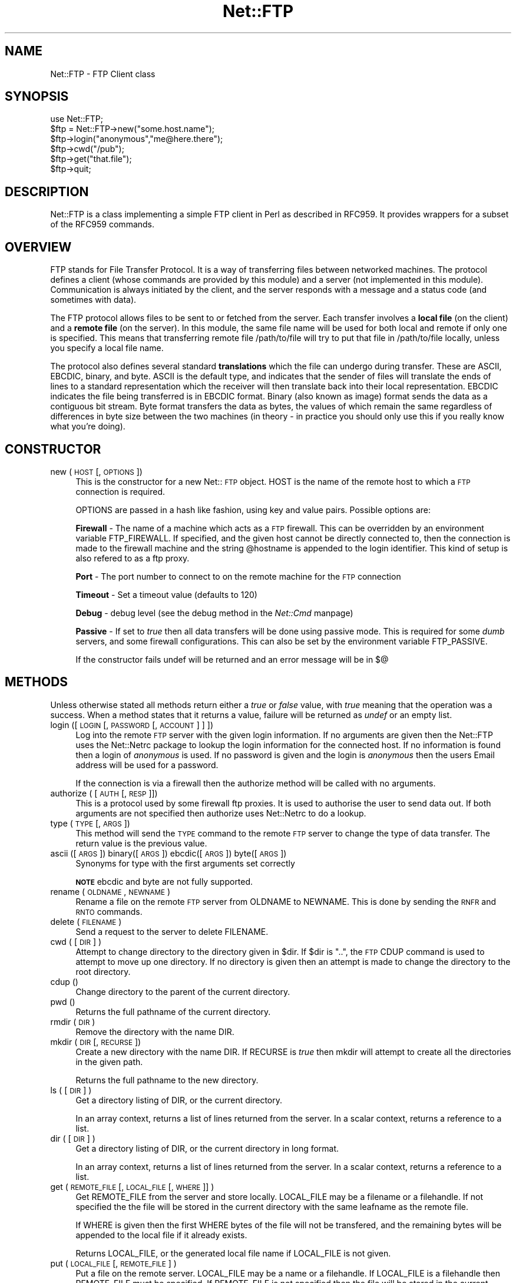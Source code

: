 .rn '' }`
''' $RCSfile$$Revision$$Date$
'''
''' $Log$
'''
.de Sh
.br
.if t .Sp
.ne 5
.PP
\fB\\$1\fR
.PP
..
.de Sp
.if t .sp .5v
.if n .sp
..
.de Ip
.br
.ie \\n(.$>=3 .ne \\$3
.el .ne 3
.IP "\\$1" \\$2
..
.de Vb
.ft CW
.nf
.ne \\$1
..
.de Ve
.ft R

.fi
..
'''
'''
'''     Set up \*(-- to give an unbreakable dash;
'''     string Tr holds user defined translation string.
'''     Bell System Logo is used as a dummy character.
'''
.tr \(*W-|\(bv\*(Tr
.ie n \{\
.ds -- \(*W-
.ds PI pi
.if (\n(.H=4u)&(1m=24u) .ds -- \(*W\h'-12u'\(*W\h'-12u'-\" diablo 10 pitch
.if (\n(.H=4u)&(1m=20u) .ds -- \(*W\h'-12u'\(*W\h'-8u'-\" diablo 12 pitch
.ds L" ""
.ds R" ""
'''   \*(M", \*(S", \*(N" and \*(T" are the equivalent of
'''   \*(L" and \*(R", except that they are used on ".xx" lines,
'''   such as .IP and .SH, which do another additional levels of
'''   double-quote interpretation
.ds M" """
.ds S" """
.ds N" """""
.ds T" """""
.ds L' '
.ds R' '
.ds M' '
.ds S' '
.ds N' '
.ds T' '
'br\}
.el\{\
.ds -- \(em\|
.tr \*(Tr
.ds L" ``
.ds R" ''
.ds M" ``
.ds S" ''
.ds N" ``
.ds T" ''
.ds L' `
.ds R' '
.ds M' `
.ds S' '
.ds N' `
.ds T' '
.ds PI \(*p
'br\}
.\"	If the F register is turned on, we'll generate
.\"	index entries out stderr for the following things:
.\"		TH	Title 
.\"		SH	Header
.\"		Sh	Subsection 
.\"		Ip	Item
.\"		X<>	Xref  (embedded
.\"	Of course, you have to process the output yourself
.\"	in some meaninful fashion.
.if \nF \{
.de IX
.tm Index:\\$1\t\\n%\t"\\$2"
..
.nr % 0
.rr F
.\}
.TH Net::FTP 3 "perl 5.005, patch 53" "21/Dec/97" "User Contributed Perl Documentation"
.UC
.if n .hy 0
.if n .na
.ds C+ C\v'-.1v'\h'-1p'\s-2+\h'-1p'+\s0\v'.1v'\h'-1p'
.de CQ          \" put $1 in typewriter font
.ft CW
'if n "\c
'if t \\&\\$1\c
'if n \\&\\$1\c
'if n \&"
\\&\\$2 \\$3 \\$4 \\$5 \\$6 \\$7
'.ft R
..
.\" @(#)ms.acc 1.5 88/02/08 SMI; from UCB 4.2
.	\" AM - accent mark definitions
.bd B 3
.	\" fudge factors for nroff and troff
.if n \{\
.	ds #H 0
.	ds #V .8m
.	ds #F .3m
.	ds #[ \f1
.	ds #] \fP
.\}
.if t \{\
.	ds #H ((1u-(\\\\n(.fu%2u))*.13m)
.	ds #V .6m
.	ds #F 0
.	ds #[ \&
.	ds #] \&
.\}
.	\" simple accents for nroff and troff
.if n \{\
.	ds ' \&
.	ds ` \&
.	ds ^ \&
.	ds , \&
.	ds ~ ~
.	ds ? ?
.	ds ! !
.	ds /
.	ds q
.\}
.if t \{\
.	ds ' \\k:\h'-(\\n(.wu*8/10-\*(#H)'\'\h"|\\n:u"
.	ds ` \\k:\h'-(\\n(.wu*8/10-\*(#H)'\`\h'|\\n:u'
.	ds ^ \\k:\h'-(\\n(.wu*10/11-\*(#H)'^\h'|\\n:u'
.	ds , \\k:\h'-(\\n(.wu*8/10)',\h'|\\n:u'
.	ds ~ \\k:\h'-(\\n(.wu-\*(#H-.1m)'~\h'|\\n:u'
.	ds ? \s-2c\h'-\w'c'u*7/10'\u\h'\*(#H'\zi\d\s+2\h'\w'c'u*8/10'
.	ds ! \s-2\(or\s+2\h'-\w'\(or'u'\v'-.8m'.\v'.8m'
.	ds / \\k:\h'-(\\n(.wu*8/10-\*(#H)'\z\(sl\h'|\\n:u'
.	ds q o\h'-\w'o'u*8/10'\s-4\v'.4m'\z\(*i\v'-.4m'\s+4\h'\w'o'u*8/10'
.\}
.	\" troff and (daisy-wheel) nroff accents
.ds : \\k:\h'-(\\n(.wu*8/10-\*(#H+.1m+\*(#F)'\v'-\*(#V'\z.\h'.2m+\*(#F'.\h'|\\n:u'\v'\*(#V'
.ds 8 \h'\*(#H'\(*b\h'-\*(#H'
.ds v \\k:\h'-(\\n(.wu*9/10-\*(#H)'\v'-\*(#V'\*(#[\s-4v\s0\v'\*(#V'\h'|\\n:u'\*(#]
.ds _ \\k:\h'-(\\n(.wu*9/10-\*(#H+(\*(#F*2/3))'\v'-.4m'\z\(hy\v'.4m'\h'|\\n:u'
.ds . \\k:\h'-(\\n(.wu*8/10)'\v'\*(#V*4/10'\z.\v'-\*(#V*4/10'\h'|\\n:u'
.ds 3 \*(#[\v'.2m'\s-2\&3\s0\v'-.2m'\*(#]
.ds o \\k:\h'-(\\n(.wu+\w'\(de'u-\*(#H)/2u'\v'-.3n'\*(#[\z\(de\v'.3n'\h'|\\n:u'\*(#]
.ds d- \h'\*(#H'\(pd\h'-\w'~'u'\v'-.25m'\f2\(hy\fP\v'.25m'\h'-\*(#H'
.ds D- D\\k:\h'-\w'D'u'\v'-.11m'\z\(hy\v'.11m'\h'|\\n:u'
.ds th \*(#[\v'.3m'\s+1I\s-1\v'-.3m'\h'-(\w'I'u*2/3)'\s-1o\s+1\*(#]
.ds Th \*(#[\s+2I\s-2\h'-\w'I'u*3/5'\v'-.3m'o\v'.3m'\*(#]
.ds ae a\h'-(\w'a'u*4/10)'e
.ds Ae A\h'-(\w'A'u*4/10)'E
.ds oe o\h'-(\w'o'u*4/10)'e
.ds Oe O\h'-(\w'O'u*4/10)'E
.	\" corrections for vroff
.if v .ds ~ \\k:\h'-(\\n(.wu*9/10-\*(#H)'\s-2\u~\d\s+2\h'|\\n:u'
.if v .ds ^ \\k:\h'-(\\n(.wu*10/11-\*(#H)'\v'-.4m'^\v'.4m'\h'|\\n:u'
.	\" for low resolution devices (crt and lpr)
.if \n(.H>23 .if \n(.V>19 \
\{\
.	ds : e
.	ds 8 ss
.	ds v \h'-1'\o'\(aa\(ga'
.	ds _ \h'-1'^
.	ds . \h'-1'.
.	ds 3 3
.	ds o a
.	ds d- d\h'-1'\(ga
.	ds D- D\h'-1'\(hy
.	ds th \o'bp'
.	ds Th \o'LP'
.	ds ae ae
.	ds Ae AE
.	ds oe oe
.	ds Oe OE
.\}
.rm #[ #] #H #V #F C
.SH "NAME"
Net::FTP \- FTP Client class
.SH "SYNOPSIS"
.PP
.Vb 7
\&    use Net::FTP;
\&    
\&    $ftp = Net::FTP->new("some.host.name");
\&    $ftp->login("anonymous","me@here.there");
\&    $ftp->cwd("/pub");
\&    $ftp->get("that.file");
\&    $ftp->quit;
.Ve
.SH "DESCRIPTION"
\f(CWNet::FTP\fR is a class implementing a simple FTP client in Perl as
described in RFC959.  It provides wrappers for a subset of the RFC959
commands.
.SH "OVERVIEW"
FTP stands for File Transfer Protocol.  It is a way of transferring
files between networked machines.  The protocol defines a client
(whose commands are provided by this module) and a server (not
implemented in this module).  Communication is always initiated by the
client, and the server responds with a message and a status code (and
sometimes with data).
.PP
The FTP protocol allows files to be sent to or fetched from the
server.  Each transfer involves a \fBlocal file\fR (on the client) and a
\fBremote file\fR (on the server).  In this module, the same file name
will be used for both local and remote if only one is specified.  This
means that transferring remote file \f(CW/path/to/file\fR will try to put
that file in \f(CW/path/to/file\fR locally, unless you specify a local file
name.
.PP
The protocol also defines several standard \fBtranslations\fR which the
file can undergo during transfer.  These are ASCII, EBCDIC, binary,
and byte.  ASCII is the default type, and indicates that the sender of
files will translate the ends of lines to a standard representation
which the receiver will then translate back into their local
representation.  EBCDIC indicates the file being transferred is in
EBCDIC format.  Binary (also known as image) format sends the data as
a contiguous bit stream.  Byte format transfers the data as bytes, the
values of which remain the same regardless of differences in byte size
between the two machines (in theory \- in practice you should only use
this if you really know what you're doing).
.SH "CONSTRUCTOR"
.Ip "new (\s-1HOST\s0 [,\s-1OPTIONS\s0])" 4
This is the constructor for a new Net::\s-1FTP\s0 object. \f(CWHOST\fR is the
name of the remote host to which a \s-1FTP\s0 connection is required.
.Sp
\f(CWOPTIONS\fR are passed in a hash like fashion, using key and value pairs.
Possible options are:
.Sp
\fBFirewall\fR \- The name of a machine which acts as a \s-1FTP\s0 firewall. This can be
overridden by an environment variable \f(CWFTP_FIREWALL\fR. If specified, and the
given host cannot be directly connected to, then the
connection is made to the firewall machine and the string \f(CW@hostname\fR is
appended to the login identifier. This kind of setup is also refered to
as a ftp proxy.
.Sp
\fBPort\fR \- The port number to connect to on the remote machine for the
\s-1FTP\s0 connection
.Sp
\fBTimeout\fR \- Set a timeout value (defaults to 120)
.Sp
\fBDebug\fR \- debug level (see the debug method in the \fINet::Cmd\fR manpage)
.Sp
\fBPassive\fR \- If set to \fItrue\fR then all data transfers will be done using 
passive mode. This is required for some \fIdumb\fR servers, and some
firewall configurations.  This can also be set by the environment
variable \f(CWFTP_PASSIVE\fR.
.Sp
If the constructor fails undef will be returned and an error message will
be in $@
.SH "METHODS"
Unless otherwise stated all methods return either a \fItrue\fR or \fIfalse\fR
value, with \fItrue\fR meaning that the operation was a success. When a method
states that it returns a value, failure will be returned as \fIundef\fR or an
empty list.
.Ip "login ([\s-1LOGIN\s0 [,\s-1PASSWORD\s0 [, \s-1ACCOUNT\s0] ] ])" 4
Log into the remote \s-1FTP\s0 server with the given login information. If
no arguments are given then the \f(CWNet::FTP\fR uses the \f(CWNet::Netrc\fR
package to lookup the login information for the connected host.
If no information is found then a login of \fIanonymous\fR is used.
If no password is given and the login is \fIanonymous\fR then the users
Email address will be used for a password.
.Sp
If the connection is via a firewall then the \f(CWauthorize\fR method will
be called with no arguments.
.Ip "authorize ( [\s-1AUTH\s0 [, \s-1RESP\s0]])" 4
This is a protocol used by some firewall ftp proxies. It is used
to authorise the user to send data out.  If both arguments are not specified
then \f(CWauthorize\fR uses \f(CWNet::Netrc\fR to do a lookup.
.Ip "type (\s-1TYPE\s0 [, \s-1ARGS\s0])" 4
This method will send the \s-1TYPE\s0 command to the remote \s-1FTP\s0 server
to change the type of data transfer. The return value is the previous
value.
.Ip "ascii ([\s-1ARGS\s0]) binary([\s-1ARGS\s0]) ebcdic([\s-1ARGS\s0]) byte([\s-1ARGS\s0])" 4
Synonyms for \f(CWtype\fR with the first arguments set correctly
.Sp
\fB\s-1NOTE\s0\fR ebcdic and byte are not fully supported.
.Ip "rename ( \s-1OLDNAME\s0, \s-1NEWNAME\s0 )" 4
Rename a file on the remote \s-1FTP\s0 server from \f(CWOLDNAME\fR to \f(CWNEWNAME\fR. This
is done by sending the \s-1RNFR\s0 and \s-1RNTO\s0 commands.
.Ip "delete ( \s-1FILENAME\s0 )" 4
Send a request to the server to delete \f(CWFILENAME\fR.
.Ip "cwd ( [ \s-1DIR\s0 ] )" 4
Attempt to change directory to the directory given in \f(CW$dir\fR.  If
\f(CW$dir\fR is \f(CW".."\fR, the \s-1FTP\s0 \f(CWCDUP\fR command is used to attempt to
move up one directory. If no directory is given then an attempt is made
to change the directory to the root directory.
.Ip "cdup ()" 4
Change directory to the parent of the current directory.
.Ip "pwd ()" 4
Returns the full pathname of the current directory.
.Ip "rmdir ( \s-1DIR\s0 )" 4
Remove the directory with the name \f(CWDIR\fR.
.Ip "mkdir ( \s-1DIR\s0 [, \s-1RECURSE\s0 ])" 4
Create a new directory with the name \f(CWDIR\fR. If \f(CWRECURSE\fR is \fItrue\fR then
\f(CWmkdir\fR will attempt to create all the directories in the given path.
.Sp
Returns the full pathname to the new directory.
.Ip "ls ( [ \s-1DIR\s0 ] )" 4
Get a directory listing of \f(CWDIR\fR, or the current directory.
.Sp
In an array context, returns a list of lines returned from the server. In
a scalar context, returns a reference to a list.
.Ip "dir ( [ \s-1DIR\s0 ] )" 4
Get a directory listing of \f(CWDIR\fR, or the current directory in long format.
.Sp
In an array context, returns a list of lines returned from the server. In
a scalar context, returns a reference to a list.
.Ip "get ( \s-1REMOTE_FILE\s0 [, \s-1LOCAL_FILE\s0 [, \s-1WHERE\s0]] )" 4
Get \f(CWREMOTE_FILE\fR from the server and store locally. \f(CWLOCAL_FILE\fR may be
a filename or a filehandle. If not specified the the file will be stored in
the current directory with the same leafname as the remote file.
.Sp
If \f(CWWHERE\fR is given then the first \f(CWWHERE\fR bytes of the file will
not be transfered, and the remaining bytes will be appended to
the local file if it already exists.
.Sp
Returns \f(CWLOCAL_FILE\fR, or the generated local file name if \f(CWLOCAL_FILE\fR
is not given.
.Ip "put ( \s-1LOCAL_FILE\s0 [, \s-1REMOTE_FILE\s0 ] )" 4
Put a file on the remote server. \f(CWLOCAL_FILE\fR may be a name or a filehandle.
If \f(CWLOCAL_FILE\fR is a filehandle then \f(CWREMOTE_FILE\fR must be specified. If
\f(CWREMOTE_FILE\fR is not specified then the file will be stored in the current
directory with the same leafname as \f(CWLOCAL_FILE\fR.
.Sp
Returns \f(CWREMOTE_FILE\fR, or the generated remote filename if \f(CWREMOTE_FILE\fR
is not given.
.Sp
\fB\s-1NOTE\s0\fR: If for some reason the transfer does not complete and an error is
returned then the contents that had been transfered will not be remove
automatically.
.Ip "put_unique ( \s-1LOCAL_FILE\s0 [, \s-1REMOTE_FILE\s0 ] )" 4
Same as put but uses the \f(CWSTOU\fR command.
.Sp
Returns the name of the file on the server.
.Ip "append ( \s-1LOCAL_FILE\s0 [, \s-1REMOTE_FILE\s0 ] )" 4
Same as put but appends to the file on the remote server.
.Sp
Returns \f(CWREMOTE_FILE\fR, or the generated remote filename if \f(CWREMOTE_FILE\fR
is not given.
.Ip "unique_name ()" 4
Returns the name of the last file stored on the server using the
\f(CWSTOU\fR command.
.Ip "mdtm ( \s-1FILE\s0 )" 4
Returns the \fImodification time\fR of the given file
.Ip "size ( \s-1FILE\s0 )" 4
Returns the size in bytes for the given file as stored on the remote server.
.Sp
\fB\s-1NOTE\s0\fR: The size reported is the size of the stored file on the remote server.
If the file is subsequently transfered from the server in \s-1ASCII\s0 mode
and the remote server and local machine have different ideas about
\*(L"End Of Line\*(R" then the size of file on the local machine after transfer
may be different.
.Ip "supported ( \s-1CMD\s0 )" 4
Returns \s-1TRUE\s0 if the remote server supports the given command.
.PP
The following methods can return different results depending on
how they are called. If the user explicitly calls either
of the \f(CWpasv\fR or \f(CWport\fR methods then these methods will
return a \fItrue\fR or \fIfalse\fR value. If the user does not
call either of these methods then the result will be a
reference to a \f(CWNet::FTP::dataconn\fR based object.
.Ip "nlst ( [ \s-1DIR\s0 ] )" 4
Send a \f(CWNLST\fR command to the server, with an optional parameter.
.Ip "list ( [ \s-1DIR\s0 ] )" 4
Same as \f(CWnlst\fR but using the \f(CWLIST\fR command
.Ip "retr ( \s-1FILE\s0 )" 4
Begin the retrieval of a file called \f(CWFILE\fR from the remote server.
.Ip "stor ( \s-1FILE\s0 )" 4
Tell the server that you wish to store a file. \f(CWFILE\fR is the
name of the new file that should be created.
.Ip "stou ( \s-1FILE\s0 )" 4
Same as \f(CWstor\fR but using the \f(CWSTOU\fR command. The name of the unique
file which was created on the server will be available via the \f(CWunique_name\fR
method after the data connection has been closed.
.Ip "appe ( \s-1FILE\s0 )" 4
Tell the server that we want to append some data to the end of a file
called \f(CWFILE\fR. If this file does not exist then create it.
.PP
If for some reason you want to have complete control over the data connection,
this includes generating it and calling the \f(CWresponse\fR method when required,
then the user can use these methods to do so.
.PP
However calling these methods only affects the use of the methods above that
can return a data connection. They have no effect on methods \f(CWget\fR, \f(CWput\fR,
\f(CWput_unique\fR and those that do not require data connections.
.Ip "port ( [ \s-1PORT\s0 ] )" 4
Send a \f(CWPORT\fR command to the server. If \f(CWPORT\fR is specified then it is sent
to the server. If not the a listen socket is created and the correct information
sent to the server.
.Ip "pasv ()" 4
Tell the server to go into passive mode. Returns the text that represents the
port on which the server is listening, this text is in a suitable form to
sent to another ftp server using the \f(CWport\fR method.
.PP
The following methods can be used to transfer files between two remote
servers, providing that these two servers can connect directly to each other.
.Ip "pasv_xfer ( \s-1SRC_FILE\s0, \s-1DEST_SERVER\s0 [, \s-1DEST_FILE\s0 ] )" 4
This method will do a file transfer between two remote ftp servers. If
\f(CWDEST_FILE\fR is omitted then the leaf name of \f(CWSRC_FILE\fR will be used.
.Ip "pasv_xfer_unique ( \s-1SRC_FILE\s0, \s-1DEST_SERVER\s0 [, \s-1DEST_FILE\s0 ] )" 4
Like \f(CWpasv_xfer\fR but the file is stored on the remote server using
the \s-1STOU\s0 command.
.Ip "pasv_wait ( \s-1NON_PASV_SERVER\s0 )" 4
This method can be used to wait for a transfer to complete between a passive
server and a non-passive server. The method should be called on the passive
server with the \f(CWNet::FTP\fR object for the non-passive server passed as an
argument.
.Ip "abort ()" 4
Abort the current data transfer.
.Ip "quit ()" 4
Send the \s-1QUIT\s0 command to the remote \s-1FTP\s0 server and close the socket connection.
.Sh "Methods for the adventurous"
\f(CWNet::FTP\fR inherits from \f(CWNet::Cmd\fR so methods defined in \f(CWNet::Cmd\fR may
be used to send commands to the remote \s-1FTP\s0 server.
.Ip "quot (\s-1CMD\s0 [,\s-1ARGS\s0])" 4
Send a command, that Net::\s-1FTP\s0 does not directly support, to the remote
server and wait for a response.
.Sp
Returns most significant digit of the response code.
.Sp
\fB\s-1WARNING\s0\fR This call should only be used on commands that do not require
data connections. Misuse of this method can hang the connection.
.SH "THE dataconn CLASS"
Some of the methods defined in \f(CWNet::FTP\fR return an object which will
be derived from this class.The dataconn class itself is derived from
the \f(CWIO::Socket::INET\fR class, so any normal IO operations can be performed.
However the following methods are defined in the dataconn class and IO should
be performed using these.
.Ip "read ( \s-1BUFFER\s0, \s-1SIZE\s0 [, \s-1TIMEOUT\s0 ] )" 4
Read \f(CWSIZE\fR bytes of data from the server and place it into \f(CWBUFFER\fR, also
performing any <\s-1CRLF\s0> translation necessary. \f(CWTIMEOUT\fR is optional, if not
given the the timeout value from the command connection will be used.
.Sp
Returns the number of bytes read before any <\s-1CRLF\s0> translation.
.Ip "write ( \s-1BUFFER\s0, \s-1SIZE\s0 [, \s-1TIMEOUT\s0 ] )" 4
Write \f(CWSIZE\fR bytes of data from \f(CWBUFFER\fR to the server, also
performing any <\s-1CRLF\s0> translation necessary. \f(CWTIMEOUT\fR is optional, if not
given the the timeout value from the command connection will be used.
.Sp
Returns the number of bytes written before any <\s-1CRLF\s0> translation.
.Ip "abort ()" 4
Abort the current data transfer.
.Ip "close ()" 4
Close the data connection and get a response from the \s-1FTP\s0 server. Returns
\fItrue\fR if the connection was closed successfully and the first digit of
the response from the server was a \*(L'2\*(R'.
.SH "UNIMPLEMENTED"
The following RFC959 commands have not been implemented:
.Ip "\fB\s-1ALLO\s0\fR" 4
Allocates storage for the file to be transferred.
.Ip "\fB\s-1SMNT\s0\fR" 4
Mount a different file system structure without changing login or
accounting information.
.Ip "\fB\s-1HELP\s0\fR" 4
Ask the server for \*(L"helpful information\*(R" (that's what the \s-1RFC\s0 says) on
the commands it accepts.
.Ip "\fB\s-1MODE\s0\fR" 4
Specifies transfer mode (stream, block or compressed) for file to be
transferred.
.Ip "\fB\s-1SITE\s0\fR" 4
Request remote server site parameters.
.Ip "\fB\s-1SYST\s0\fR" 4
Request remote server system identification.
.Ip "\fB\s-1STAT\s0\fR" 4
Request remote server status.
.Ip "\fB\s-1STRU\s0\fR" 4
Specifies file structure for file to be transferred.
.Ip "\fB\s-1REIN\s0\fR" 4
Reinitialize the connection, flushing all I/O and account information.
.SH "REPORTING BUGS"
When reporting bugs/problems please include as much information as possible.
It may be difficult for me to reproduce the problem as almost every setup
is different.
.PP
A small script which yields the problem will probably be of help. It would
also be useful if this script was run with the extra options \f(CWDebug =\fR 1>
passed to the constructor, and the output sent with the bug report. If you
cannot include a small script then please include a Debug trace from a
run of your program which does yield the problem.
.SH "AUTHOR"
Graham Barr <gbarr@pobox.com>
.SH "SEE ALSO"
the \fINet::Netrc\fR manpage
the \fINet::Cmd\fR manpage
.PP
\fIftp\fR\|(1), \fIftpd\fR\|(8), RFC 959
http://www.cis.ohio-state.edu/htbin/rfc/rfc959.html
.SH "CREDITS"
Henry Gabryjelski <henryg@WPI.EDU> \- for the suggestion of creating directories
recursively.
.PP
Nathan Torkington <gnat@frii.com> \- for some input on the documentation.
.PP
Roderick Schertler <roderick@gate.net> \- for various inputs
.SH "COPYRIGHT"
Copyright (c) 1995-1997 Graham Barr. All rights reserved.
This program is free software; you can redistribute it and/or modify it
under the same terms as Perl itself.

.rn }` ''
.IX Title "Net::FTP 3"
.IX Name "Net::FTP - FTP Client class"

.IX Header "NAME"

.IX Header "SYNOPSIS"

.IX Header "DESCRIPTION"

.IX Header "OVERVIEW"

.IX Header "CONSTRUCTOR"

.IX Item "new (\s-1HOST\s0 [,\s-1OPTIONS\s0])"

.IX Header "METHODS"

.IX Item "login ([\s-1LOGIN\s0 [,\s-1PASSWORD\s0 [, \s-1ACCOUNT\s0] ] ])"

.IX Item "authorize ( [\s-1AUTH\s0 [, \s-1RESP\s0]])"

.IX Item "type (\s-1TYPE\s0 [, \s-1ARGS\s0])"

.IX Item "ascii ([\s-1ARGS\s0]) binary([\s-1ARGS\s0]) ebcdic([\s-1ARGS\s0]) byte([\s-1ARGS\s0])"

.IX Item "rename ( \s-1OLDNAME\s0, \s-1NEWNAME\s0 )"

.IX Item "delete ( \s-1FILENAME\s0 )"

.IX Item "cwd ( [ \s-1DIR\s0 ] )"

.IX Item "cdup ()"

.IX Item "pwd ()"

.IX Item "rmdir ( \s-1DIR\s0 )"

.IX Item "mkdir ( \s-1DIR\s0 [, \s-1RECURSE\s0 ])"

.IX Item "ls ( [ \s-1DIR\s0 ] )"

.IX Item "dir ( [ \s-1DIR\s0 ] )"

.IX Item "get ( \s-1REMOTE_FILE\s0 [, \s-1LOCAL_FILE\s0 [, \s-1WHERE\s0]] )"

.IX Item "put ( \s-1LOCAL_FILE\s0 [, \s-1REMOTE_FILE\s0 ] )"

.IX Item "put_unique ( \s-1LOCAL_FILE\s0 [, \s-1REMOTE_FILE\s0 ] )"

.IX Item "append ( \s-1LOCAL_FILE\s0 [, \s-1REMOTE_FILE\s0 ] )"

.IX Item "unique_name ()"

.IX Item "mdtm ( \s-1FILE\s0 )"

.IX Item "size ( \s-1FILE\s0 )"

.IX Item "supported ( \s-1CMD\s0 )"

.IX Item "nlst ( [ \s-1DIR\s0 ] )"

.IX Item "list ( [ \s-1DIR\s0 ] )"

.IX Item "retr ( \s-1FILE\s0 )"

.IX Item "stor ( \s-1FILE\s0 )"

.IX Item "stou ( \s-1FILE\s0 )"

.IX Item "appe ( \s-1FILE\s0 )"

.IX Item "port ( [ \s-1PORT\s0 ] )"

.IX Item "pasv ()"

.IX Item "pasv_xfer ( \s-1SRC_FILE\s0, \s-1DEST_SERVER\s0 [, \s-1DEST_FILE\s0 ] )"

.IX Item "pasv_xfer_unique ( \s-1SRC_FILE\s0, \s-1DEST_SERVER\s0 [, \s-1DEST_FILE\s0 ] )"

.IX Item "pasv_wait ( \s-1NON_PASV_SERVER\s0 )"

.IX Item "abort ()"

.IX Item "quit ()"

.IX Subsection "Methods for the adventurous"

.IX Item "quot (\s-1CMD\s0 [,\s-1ARGS\s0])"

.IX Header "THE dataconn CLASS"

.IX Item "read ( \s-1BUFFER\s0, \s-1SIZE\s0 [, \s-1TIMEOUT\s0 ] )"

.IX Item "write ( \s-1BUFFER\s0, \s-1SIZE\s0 [, \s-1TIMEOUT\s0 ] )"

.IX Item "abort ()"

.IX Item "close ()"

.IX Header "UNIMPLEMENTED"

.IX Item "\fB\s-1ALLO\s0\fR"

.IX Item "\fB\s-1SMNT\s0\fR"

.IX Item "\fB\s-1HELP\s0\fR"

.IX Item "\fB\s-1MODE\s0\fR"

.IX Item "\fB\s-1SITE\s0\fR"

.IX Item "\fB\s-1SYST\s0\fR"

.IX Item "\fB\s-1STAT\s0\fR"

.IX Item "\fB\s-1STRU\s0\fR"

.IX Item "\fB\s-1REIN\s0\fR"

.IX Header "REPORTING BUGS"

.IX Header "AUTHOR"

.IX Header "SEE ALSO"

.IX Header "CREDITS"

.IX Header "COPYRIGHT"

